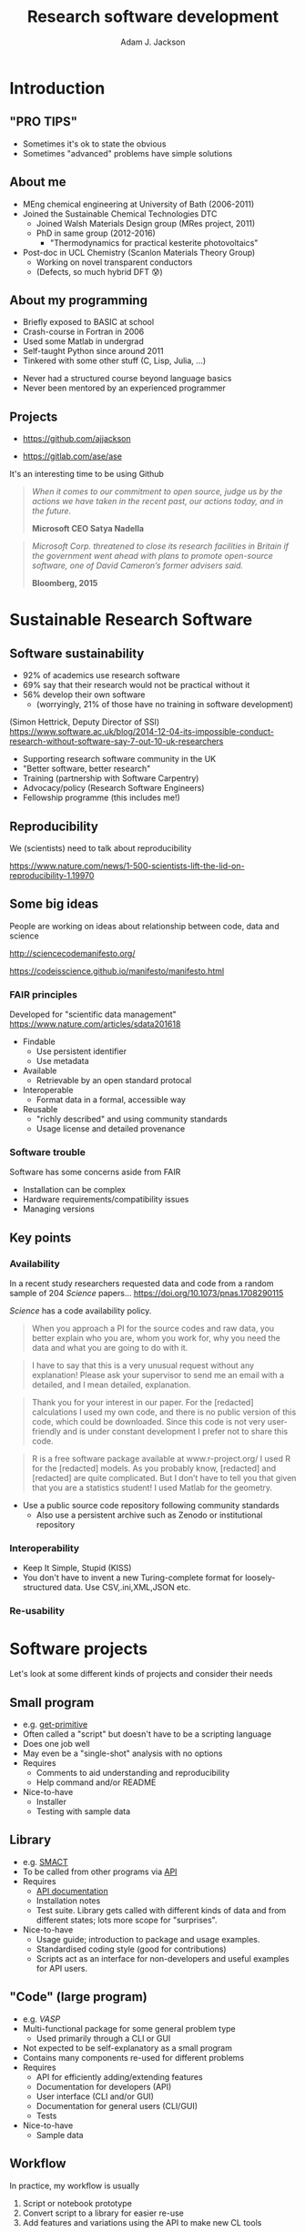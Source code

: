 #    -*- mode: org -*-
#+OPTIONS: reveal_center:t reveal_progress:t reveal_history:t reveal_control:t
#+OPTIONS: reveal_mathjax:t reveal_rolling_links:t reveal_keyboard:t reveal_overview:t num:nil
#+OPTIONS: reveal_width:1200 reveal_height:800
#+OPTIONS: reveal_title_slide:"<h2>%t</h2><h2>%a</h2><h3>%e</h3>"
#+OPTIONS: toc:nil
# #+REVEAL_ROOT: http://cdn.jsdelivr.net/reveal.js/3.0.0/
#+REVEAL_MARGIN: 0.2
#+REVEAL_MIN_SCALE: 0.5
#+REVEAL_MAX_SCALE: 2.5
#+REVEAL_TRANS: none
#+REVEAL_THEME: solarized
#+REVEAL_HLEVEL: 1
#+REVEAL_EXTRA_CSS: ./presentation.css
#+BEAMER_FRAME_LEVEL: 2

#+TITLE: Research software development
#+AUTHOR: Adam J. Jackson
#+EMAIL: adam.jackson@ucl.ac.uk

* COMMENT Software protips
  - Brainstorming for WMD group presentation

  - Zen of Python has lots of good stuff in. Could use as a framing
    device or as a closing summary.

  - Classify types of research software that have different needs,
    and may overlap.

    - Small program
      - e.g. /get-primitive/
      - Often called a "script" but doesn't have to be a scripting language
      - Does one job well
      - May even be a "single-shot" analysis with no options       
      - Requires
        - Comments to aid understanding and reproducibility
        - Help command and/or README
      - Nice-to-have
        - Testing with sample data
    - Library
      - e.g. /SMACT/
      - To be re-used and called from other programs via _API_
      - To be maintained and developed
      - Requires
        - API documentation. (In Python, use Sphinx and docstrings.)
        - Installation notes
        - Test suite. Libs functions get called with different kinds
          of data and from different states; lots more scope for
          breakage if these cases are not defined and tested.
      - Nice-to-have
        - Usage guide; introduction to package and usage
          examples. It's hard to interpret API docs without this!
        - Standardised coding style (good for contributions)
        - CLI scripts provide an interface for non-developers and
          useful examples for would-be API users.
    - "Code" (large program)
      - e.g. /VASP/
      - Multi-functional package for some general problem type
      - Not expected to be self-explanatory as a small program
      - Contains many components which are re-used for different
        problems
      - Usage is primarily through a CLI or GUI
      - Requires
        - API for efficiently adding/extending features
        - API documentation for developers
        - User interface (CLI and/or GUI)
        - CLI documentation for general users
          - Should include a tutorial element or there's no real way
            to get started
        - "Regression tests" can spot breakage in
          seemingly-unrelated features when changes are made
          - should be a mixture of unit tests and integration tests

      - Nice-to-have
        - Sample data

    - In practice, my workflow is usually
      1. Script prototype
      2. Convert script to a library for easier integration with other scripts
      3. Add features and variations using the API to make new CL tools


* COMMENT Details
  - Would be nice to include that classic "pro tip" picture


  - Lots of advice and commentaries on good/sustainable practice for
    research software from SSI.


  - "The FAIR guiding principles for scientific data management and stewardship"
    - Comment piece in Scientific Data (Nature)
    - Findable
      - Use persistent identifier
      - Use metadata
    - Accessible
      - Retrievable by an open standard protocal
    - Interoperable
      - Format data in a formal, accessible way
    - Reusable
      - "richly described" and using community standards
      - Usage license and detailed provenance   

  - Many FAIR principles map to Software pretty well
    - Use a public source code repository following community
      standards
      - "Available by request" doesn't count
      - Also use a persistent archive such as Zotero or institutional
        repository
    - Prefer standard data file formats (txt, csv, xml, hdf5) to
      custom binary formats
    - Use a standard license and provide some documentation

  - Software has some other concerns which are not directly addressed
    by FAIR

    - Installation can be complex
    - Hardware requirements/compatibility issues
    - Managing versions


  - Why share research software?
    - Reproducibility of the research analysis. Make it easier to
      a) try the same analysis on different data sets
      b) try slightly different analysis on same data set

      - In the medium term we can expect to see increasing pressure
        from research councils to meaningfully share data and
        facilitate reproducibility

      - In the long term this is important for maintaining public
        trust in scienceg

    - Get external input.
      - External users will find bugs in your code
        - Sometimes they will fix them for you!

    - Gain influence
      - Adding your preferred methods to a package used by other
        people is one way of encouraging the community to use that
        method.

      - Adding a big warning sign to a method is one way of sharing
        your reservations about a technique...

        - Vasp does this really badly, frequently flashing "VERY BAD
          NEWS" warnings for stuff that is absolutely fine.

    - Make it portable
      - Avoids arguments about who owns the code when you change
        institution!


* COMMENT Outline

** Intro
   - "Pro tips"
   - Who am I
   - SSI

** Sustainable Research Software

*** What makes research software (un)sustainable?
**** FAIR principles

**** Application to software

*** Why bother?

*** Key points
    - PROTIP: To make software available, put it somewhere people can get it
    - PROTIP: To make software interoperable, make it work like other software
    - PROTIP: To make software reusable, allow people to reuse it


** Types of research software
   - Different interfaces, docs, testing

** Documentation
   - Defer to the Django talk, but give overview

** Packaging
   - README, CITATION.cff, LICENSE, installation procedure (INSTALL file?)

** The actual programming
   - A lot of this is just practice
   - As with an instrument, practice only helps if it's /good/
     practice
   - Programming is better with friends! It can be easier to spot an
     elegant way of doing something in someone else's code
     - e.g. Class variable for vasp syntax suggested on my pull request
   - Watch the issue tracker of a project you care about (e.g. ASE);
     this is a great way to learn from other people and get your feet
     wet with small contributions.
   - Always code with the expectation that someone else will see and
     tinker with your code. This "someone else" is probably you in a
     year's time.
   - Use a style guide e.g. PEP8
   - Introduce tests as soon as a package becomes non-trivial
   - Premature optimisation is evil
   - Slow code is also evil


* Introduction

** "PRO TIPS"

   #+ATTR_HTML: :width 40%
   [[./images/cyberdemon.jpg]]

   - Sometimes it's ok to state the obvious
   - Sometimes "advanced" problems have simple solutions

** About me
   - MEng chemical engineering at University of Bath (2006-2011)
   - Joined the Sustainable Chemical Technologies DTC
     - Joined Walsh Materials Design group (MRes project, 2011)
     - PhD in same group (2012-2016)
       - "Thermodynamics for practical kesterite photovoltaics"
   - Post-doc in UCL Chemistry (Scanlon Materials Theory Group)
     - Working on novel transparent conductors
     - (Defects, so much hybrid DFT 😰)

** About my programming
   - Briefly exposed to BASIC at school
   - Crash-course in Fortran in 2006
   - Used some Matlab in undergrad
   - Self-taught Python since around 2011
   - Tinkered with some other stuff (C, Lisp, Julia, ...)

   #+REVEAL: split

   - Never had a structured course beyond language basics
   - Never been mentored by an experienced programmer

** Projects
   - [[https://github.com/ajjackson]]

   - https://gitlab.com/ase/ase

   #+REVEAL: split

   It's an interesting time to be using Github

   #+ATTR_REVEAL: :frag t
   #+BEGIN_QUOTE
   /When it comes to our commitment to open source, judge us by the actions we have taken in the recent past, our actions today, and in the future./

   **Microsoft CEO Satya Nadella**
   #+END_QUOTE

   #+ATTR_REVEAL: :frag t
   #+BEGIN_QUOTE
   /Microsoft Corp. threatened to close its research facilities in Britain if the government went ahead with plans to promote open-source software, one of David Cameron’s former advisers said./

   **Bloomberg, 2015**
   #+END_QUOTE

* Sustainable Research Software

** Software sustainability
  
  - 92% of academics use research software
  - 69% say that their research would not be practical without it
  - 56% develop their own software 
    - (worryingly, 21% of those have no training in software development)

  (Simon Hettrick, Deputy Director of SSI)
  https://www.software.ac.uk/blog/2014-12-04-its-impossible-conduct-research-without-software-say-7-out-10-uk-researchers

  #+REVEAL: split
   [[./images/ssi-logo.png]]

   - Supporting research software community in the UK
   - "Better software, better research"
   - Training (partnership with Software Carpentry)
   - Advocacy/policy (Research Software Engineers)
   - Fellowship programme (this includes me!)

** Reproducibility

   We (scientists) need to talk about reproducibility

   https://www.nature.com/news/1-500-scientists-lift-the-lid-on-reproducibility-1.19970


** Some big ideas

   People are working on ideas about relationship between code, data and science

   http://sciencecodemanifesto.org/

   https://codeisscience.github.io/manifesto/manifesto.html

*** FAIR principles
    Developed for "scientific data management" 
    https://www.nature.com/articles/sdata201618

    - Findable
      - Use persistent identifier
      - Use metadata
    - Available
      - Retrievable by an open standard protocal
    - Interoperable
      - Format data in a formal, accessible way
    - Reusable
      - "richly described" and using community standards
      - Usage license and detailed provenance   

*** Software trouble
    Software has some concerns aside from FAIR
    - Installation can be complex
    - Hardware requirements/compatibility issues
    - Managing versions    

** Key points
*** Availability   
    In a recent study researchers requested data and code from a
    random sample of 204 /Science/ papers...
    https://doi.org/10.1073/pnas.1708290115

    /Science/ has a code availability policy.

    #+BEGIN_QUOTE
    When you approach a PI for the source codes and raw data, you
    better explain who you are, whom you work for, why you need the
    data and what you are going to do with it.
    #+END_QUOTE
    #+BEGIN_QUOTE
    I have to say that this is a very unusual request without any
    explanation! Please ask your supervisor to send me an email with a
    detailed, and I mean detailed, explanation.
    #+END_QUOTE
   #+REVEAL: split
   #+BEGIN_QUOTE
   Thank you for your interest in our paper. For the [redacted]
   calculations I used my own code, and there is no public version of
   this code, which could be downloaded. Since this code is not very
   user-friendly and is under constant development I prefer not to
   share this code.
   #+END_QUOTE
   #+BEGIN_QUOTE
   R is a free software package available at www.r-project.org/ I used
   R for the [redacted] models. As you probably know, [redacted] and
   [redacted] are quite complicated. But I don’t have to tell you that
   given that you are a statistics student! I used Matlab for the
   geometry.
   #+END_QUOTE

   #+REVEAL: split

    #+ATTR_HTML: :width 40%
    [[./images/protip-available.png]]

    - Use a public source code repository following community
      standards
      - Also use a persistent archive such as Zenodo or institutional
        repository

*** Interoperability
   #+ATTR_HTML: :width 40%
   [[./images/protip-interoperable.png]]  
   - Keep It Simple, Stupid (KISS)
   - You don't have to invent a new Turing-complete format for
     loosely-structured data. Use CSV,.ini,XML,JSON etc.

*** Re-usability

   #+ATTR_HTML: :width 40%
   [[./images/protip-reusable.png]]


* Software projects

  Let's look at some different kinds of projects and consider their needs

** Small program
   - e.g. [[https://github.com/ajjackson/mctools/blob/master/mctools/get_primitive.py][get-primitive]]
   - Often called a "script" but doesn't have to be a scripting language
   - Does one job well
   - May even be a "single-shot" analysis with no options       
   - Requires
     - Comments to aid understanding and reproducibility
     - Help command and/or README
   - Nice-to-have
     - Installer
     - Testing with sample data
** Library
     - e.g. [[https://github.com/wmd-group/smact][SMACT]]
     - To be called from other programs via _API_
     - Requires
       - [[http://smact.readthedocs.io/en/latest/smact.lattice.html][API documentation]]
       - Installation notes
       - Test suite. Library gets called with different kinds
         of data and from different states; lots more scope for
         "surprises".
     - Nice-to-have
       - Usage guide; introduction to package and usage
         examples.
       - Standardised coding style (good for contributions)
       - Scripts act as an interface for non-developers and
         useful examples for API users.
** "Code" (large program)
     - e.g. /VASP/
     - Multi-functional package for some general problem type
         - Used primarily through a CLI or GUI
     - Not expected to be self-explanatory as a small program
     - Contains many components re-used for different problems
     - Requires
       - API for efficiently adding/extending features
       - Documentation for developers (API)
       - User interface (CLI and/or GUI)
       - Documentation for general users (CLI/GUI)
       - Tests
     - Nice-to-have
       - Sample data

** Workflow
    In practice, my workflow is usually

    1. Script or notebook prototype
    2. Convert script to a library for easier re-use
    3. Add features and variations using the API to make new CL tools

* Documentation

  You should watch Daniele Procida's amazing talk about documentation
  - Pycon video: https://www.youtube.com/watch?v=azf6yzuJt54
  - Blog version https://www.divio.com/en/blog/documentation/

  The following ideas are directly taken from it

** Four types of documentation

   - Tutorials
   - How-to guides
   - Explanation
   - Reference

** Four types of documentation
   Daniele uses a wonderful cooking analogy for these:
   - *Tutorials* "Teaching a small child to cook"
   - *How-to guides* "A recipe in a book"
   - *Explanation* "An article on culinary social history"
   - *Reference* "A reference encyclopedia article"

** Four types of documentation
   - These do not need to be located in four different places
   - They should all /exist/ and be findable at the right time

** Four types of documentation
   Applying them to scientific software:
*** Tutorials
    - Usually in a README on online manual.
    - Lead a beginner, showing input steps and expected output.

#+REVEAL_HTML: <div class="column" style="float:left; width: 50%">
      #+ATTR_HTML: :width 60%
      [[./images/macrodensity-tutorial.png]]
#+REVEAL_HTML: </div>

#+REVEAL_HTML: <div class="column" style="float:right; width: 50%">
      #+ATTR_HTML: :width 70%
      [[./images/galore-tut.png]]
#+REVEAL_HTML: </div>


    - Producing the right plot is a big confidence booster!
*** How-to guides
    - A concise summary of how to do useful things.
      - Questaal docs show how this can be [[https://www.questaal.org/tutorial/lmf/bandplotting/][combined with a tutorial]]
      - Visual galleries are nice: see [[http://sumo.readthedocs.io/en/latest/gallery.html][sumo]] or matplotlib
*** Explanation
    - Background theory, important assumptions.
      - Could be a chapter in manual
      - Could be a "real" paper!

    #+ATTR_HTML: :width 60%
    [[./images/phonopy-paper.png]]

*** Reference
    - API documentation
    - Detailed command line reference

      #+REVEAL_HTML: <div class="column" style="float:left; width: 50%">
            #+ATTR_HTML: :width 60%
            [[./images/vasp-guide.png]]
      #+REVEAL_HTML: </div>

      #+REVEAL_HTML: <div class="column" style="float:right; width: 50%">
            #+ATTR_HTML: :width 70%
            [[./images/man-page.png]]
      #+REVEAL_HTML: </div>

* Packaging

** Stuff to include
   - README
   - LICENSE
   - CONTRIBUTING
   - INSTALL
   - CITATION
   - tests

** README
   - This document is usually your "homepage"
   - Introduce the project
   - Point to other resources

** LICENSE
   #+ATTR_REVEAL: :frag (appear)
   - Licensing is complicated
   - Don't make it more complicated by inventing your own
   - Use of standard licenses makes it quicker and easier for users
   - https://choosealicense.com/

** CONTRIBUTING
   - Are external contributions welcome?
   - How should people interact with the project?
   - Do you have style/format requirements?

** INSTALL
   #+ATTR_REVEAL: :frag (appear)
   - Try to make installation easy...
   - ... but don't be /weird/ about it!
   - =sudo= makes me nervous
   - For Python projects, use setuptools
   - For compiled languages, use a simple makefile or autoconf

** CITATION
   - This is cutting edge!
   - There still isn't really a standard way to cite code...
   #+ATTR_REVEAL: :frag t
   - ... but there should be!
   - [[https://citation-file-format.github.io/][Citation file format]] has been proposed. 
     - Based on YAML: readability balanced for humans and machines
     - Can include papers
   - [[https://software.ac.uk/index.php/which-journals-should-i-publish-my-software][New journals are emerging]]

** tests
   - Don't re-invent the wheel, use an existing framework for
     non-trivial testing
   - "Continuous Integration" e.g. Travis CI automatically runs tests when changes are pushed to repository
   - Coverage testing is depressing but helpful

     #+ATTR_HTML: :width 60%
     [[./images/badges.png]]

* The actual coding bit

** Some key skills
   - Version control
     - Learn how to use feature branches
     - Write helpful commit messages

   - Get good at editing
     - Be lazy
     - Use macros
     - Use plugins

** How to get better at programming
   - A lot of this is just practice
   - As with an instrument, practice only helps if it's /good/
     practice
   - Try different things:
     - Test-driven development
     - Use more objects
     - Use less objects

** How to get better at programming
   - Programming is better with friends! It can be easier to spot an
     elegant way of doing something in someone else's code
   - Watch the issue tracker of a project you care about (e.g. ASE);
     this is a great way to learn from other people and get your feet
     wet with small contributions.

** PROTIP: Write good code
   - Always code with the expectation that someone else will see and
     tinker with your code. This "someone else" is probably you in a
     year's time.
   - Use a style guide e.g. PEP8

** PROTIP: Write good code
   - Plan out your overall structure and think about data types
   - Introduce tests as soon as a package becomes non-trivial
   - Premature optimisation is evil
   - Slow code is also evil

** PROTIP: Write good code
   - Don't let perfect get in the way of good

* Summary

** Summary
   - Good science is open about its methods
     - They probably involve software
   - You're going to have to show people your software
   - Good code doesn't make good software; good practice makes good software
   - There is an overwhelming number of tools and options
   - but also many good projects you can imitate
